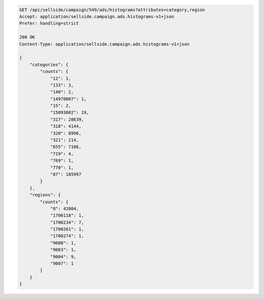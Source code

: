 .. code-block:: javascript

    GET /api/sellside/campaign/549/ads/histograms?attributes=category,region
    Accept: application/sellside.campaign.ads.histograms-v1+json
    Prefer: handling=strict

    200 OK
    Content-Type: application/sellside.campaign.ads.histograms-v1+json

    {
        "categories": {
            "counts": {
                "12": 1,
                "133": 3,
                "140": 2,
                "14970007": 1,
                "15": 2,
                "15093002": 19,
                "317": 28639,
                "318": 4144,
                "320": 8996,
                "321": 214,
                "655": 7186,
                "719": 4,
                "769": 1,
                "770": 1,
                "87": 105997
            }
        },
        "regions": {
            "counts": {
                "0": 42004,
                "1700118": 1,
                "1700234": 7,
                "1700261": 1,
                "1700274": 1,
                "9000": 1,
                "9003": 1,
                "9004": 9,
                "9007": 1
            }
        }
    }

